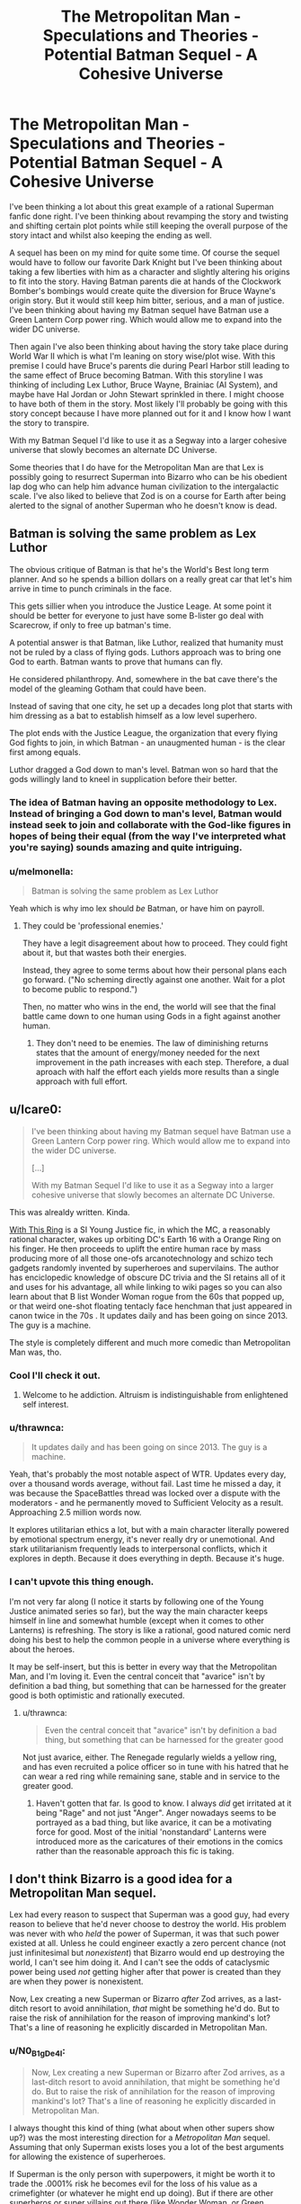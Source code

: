 #+TITLE: The Metropolitan Man - Speculations and Theories - Potential Batman Sequel - A Cohesive Universe

* The Metropolitan Man - Speculations and Theories - Potential Batman Sequel - A Cohesive Universe
:PROPERTIES:
:Author: Anonymuz04
:Score: 38
:DateUnix: 1532870608.0
:DateShort: 2018-Jul-29
:END:
I've been thinking a lot about this great example of a rational Superman fanfic done right. I've been thinking about revamping the story and twisting and shifting certain plot points while still keeping the overall purpose of the story intact and whilst also keeping the ending as well.

A sequel has been on my mind for quite some time. Of course the sequel would have to follow our favorite Dark Knight but I've been thinking about taking a few liberties with him as a character and slightly altering his origins to fit into the story. Having Batman parents die at hands of the Clockwork Bomber's bombings would create quite the diversion for Bruce Wayne's origin story. But it would still keep him bitter, serious, and a man of justice. I've been thinking about having my Batman sequel have Batman use a Green Lantern Corp power ring. Which would allow me to expand into the wider DC universe.

Then again I've also been thinking about having the story take place during World War II which is what I'm leaning on story wise/plot wise. With this premise I could have Bruce's parents die during Pearl Harbor still leading to the same effect of Bruce becoming Batman. With this storyline I was thinking of including Lex Luthor, Bruce Wayne, Brainiac (AI System), and maybe have Hal Jordan or John Stewart sprinkled in there. I might choose to have both of them in the story. Most likely I'll probably be going with this story concept because I have more planned out for it and I know how I want the story to transpire.

With my Batman Sequel I'd like to use it as a Segway into a larger cohesive universe that slowly becomes an alternate DC Universe.

Some theories that I do have for the Metropolitan Man are that Lex is possibly going to resurrect Superman into Bizarro who can be his obedient lap dog who can help him advance human civilization to the intergalactic scale. I've also liked to believe that Zod is on a course for Earth after being alerted to the signal of another Superman who he doesn't know is dead.


** Batman is solving the same problem as Lex Luthor

The obvious critique of Batman is that he's the World's Best long term planner. And so he spends a billion dollars on a really great car that let's him arrive in time to punch criminals in the face.

This gets sillier when you introduce the Justice Leage. At some point it should be better for everyone to just have some B-lister go deal with Scarecrow, if only to free up batman's time.

A potential answer is that Batman, like Luthor, realized that humanity must not be ruled by a class of flying gods. Luthors approach was to bring one God to earth. Batman wants to prove that humans can fly.

He considered philanthropy. And, somewhere in the bat cave there's the model of the gleaming Gotham that could have been.

Instead of saving that one city, he set up a decades long plot that starts with him dressing as a bat to establish himself as a low level superhero.

The plot ends with the Justice League, the organization that every flying God fights to join, in which Batman - an unaugmented human - is the clear first among equals.

Luthor dragged a God down to man's level. Batman won so hard that the gods willingly land to kneel in supplication before their better.
:PROPERTIES:
:Author: best_cat
:Score: 64
:DateUnix: 1532882167.0
:DateShort: 2018-Jul-29
:END:

*** The idea of Batman having an opposite methodology to Lex. Instead of bringing a God down to man's level, Batman would instead seek to join and collaborate with the God-like figures in hopes of being their equal (from the way I've interpreted what you're saying) sounds amazing and quite intriguing.
:PROPERTIES:
:Author: Anonymuz04
:Score: 13
:DateUnix: 1532941283.0
:DateShort: 2018-Jul-30
:END:


*** u/melmonella:
#+begin_quote
  Batman is solving the same problem as Lex Luthor
#+end_quote

Yeah which is why imo lex should /be/ Batman, or have him on payroll.
:PROPERTIES:
:Author: melmonella
:Score: 5
:DateUnix: 1532894323.0
:DateShort: 2018-Jul-30
:END:

**** They could be 'professional enemies.'

They have a legit disagreement about how to proceed. They could fight about it, but that wastes both their energies.

Instead, they agree to some terms about how their personal plans each go forward. ("No scheming directly against one another. Wait for a plot to become public to respond.")

Then, no matter who wins in the end, the world will see that the final battle came down to one human using Gods in a fight against another human.
:PROPERTIES:
:Author: best_cat
:Score: 15
:DateUnix: 1532904966.0
:DateShort: 2018-Jul-30
:END:

***** They don't need to be enemies. The law of diminishing returns states that the amount of energy/money needed for the next improvement in the path increases with each step. Therefore, a dual aproach with half the effort each yields more results than a single approach with full effort.
:PROPERTIES:
:Author: farsan13
:Score: 1
:DateUnix: 1533023459.0
:DateShort: 2018-Jul-31
:END:


** u/Icare0:
#+begin_quote
  I've been thinking about having my Batman sequel have Batman use a Green Lantern Corp power ring. Which would allow me to expand into the wider DC universe.

  [...]

  With my Batman Sequel I'd like to use it as a Segway into a larger cohesive universe that slowly becomes an alternate DC Universe.
#+end_quote

This was alrealdy written. Kinda.

[[https://forums.sufficientvelocity.com/threads/with-this-ring-young-justice-si-story-only.25076/][With This Ring]] is a SI Young Justice fic, in which the MC, a reasonably rational character, wakes up orbiting DC's Earth 16 with a Orange Ring on his finger. He then proceeds to uplift the entire human race by mass producing more of all those one-ofs arcanotechnology and schizo tech gadgets randomly invented by superheroes and supervilains. The author has enciclopedic knowledge of obscure DC trivia and the SI retains all of it and uses for his advantage, all while linking to wiki pages so you can also learn about that B list Wonder Woman rogue from the 60s that popped up, or that weird one-shot floating tentacly face henchman that just appeared in canon twice in the 70s . It updates daily and has been going on since 2013. The guy is a machine.

The style is completely different and much more comedic than Metropolitan Man was, tho.
:PROPERTIES:
:Author: Icare0
:Score: 16
:DateUnix: 1532909218.0
:DateShort: 2018-Jul-30
:END:

*** Cool I'll check it out.
:PROPERTIES:
:Author: Anonymuz04
:Score: 2
:DateUnix: 1532909353.0
:DateShort: 2018-Jul-30
:END:

**** Welcome to he addiction. Altruism is indistinguishable from enlightened self interest.
:PROPERTIES:
:Author: Empiricist_or_not
:Score: 8
:DateUnix: 1532923385.0
:DateShort: 2018-Jul-30
:END:


*** u/thrawnca:
#+begin_quote
  It updates daily and has been going on since 2013. The guy is a machine.
#+end_quote

Yeah, that's probably the most notable aspect of WTR. Updates every day, over a thousand words average, without fail. Last time he missed a day, it was because the SpaceBattles thread was locked over a dispute with the moderators - and he permanently moved to Sufficient Velocity as a result. Approaching 2.5 million words now.

It explores utilitarian ethics a lot, but with a main character literally powered by emotional spectrum energy, it's never really dry or unemotional. And stark utilitarianism frequently leads to interpersonal conflicts, which it explores in depth. Because it does everything in depth. Because it's huge.
:PROPERTIES:
:Author: thrawnca
:Score: 2
:DateUnix: 1533034496.0
:DateShort: 2018-Jul-31
:END:


*** I can't upvote this thing enough.

I'm not very far along (I notice it starts by following one of the Young Justice animated series so far), but the way the main character keeps himself in line and somewhat humble (except when it comes to other Lanterns) is refreshing. The story is like a rational, good natured comic nerd doing his best to help the common people in a universe where everything is about the heroes.

It may be self-insert, but this is better in every way that the Metropolitan Man, and I'm loving it. Even the central conceit that "avarice" isn't by definition a bad thing, but something that can be harnessed for the greater good is both optimistic and rationally executed.
:PROPERTIES:
:Author: RynnisOne
:Score: 1
:DateUnix: 1532966403.0
:DateShort: 2018-Jul-30
:END:

**** u/thrawnca:
#+begin_quote
  Even the central conceit that "avarice" isn't by definition a bad thing, but something that can be harnessed for the greater good
#+end_quote

Not just avarice, either. The Renegade regularly wields a yellow ring, and has even recruited a police officer so in tune with his hatred that he can wear a red ring while remaining sane, stable and in service to the greater good.
:PROPERTIES:
:Author: thrawnca
:Score: 2
:DateUnix: 1533034664.0
:DateShort: 2018-Jul-31
:END:

***** Haven't gotten that far. Is good to know. I always /did/ get irritated at it being "Rage" and not just "Anger". Anger nowadays seems to be portrayed as a bad thing, but like avarice, it can be a motivating force for good. Most of the initial 'nonstandard' Lanterns were introduced more as the caricatures of their emotions in the comics rather than the reasonable approach this fic is taking.
:PROPERTIES:
:Author: RynnisOne
:Score: 1
:DateUnix: 1533264469.0
:DateShort: 2018-Aug-03
:END:


** I don't think Bizarro is a good idea for a Metropolitan Man sequel.

Lex had every reason to suspect that Superman was a good guy, had every reason to believe that he'd never choose to destroy the world. His problem was never with who /held/ the power of Superman, it was that such power existed at all. Unless he could engineer exactly a zero percent chance (not just infinitesimal but /nonexistent/) that Bizarro would end up destroying the world, I can't see him doing it. And I can't see the odds of cataclysmic power being used /not/ getting higher after that power is created than they are when they power is nonexistent.

Now, Lex creating a new Superman or Bizarro /after/ Zod arrives, as a last-ditch resort to avoid annihilation, /that/ might be something he'd do. But to raise the risk of annihilation for the reason of improving mankind's lot? That's a line of reasoning he explicitly discarded in Metropolitan Man.
:PROPERTIES:
:Author: Nimelennar
:Score: 17
:DateUnix: 1532917764.0
:DateShort: 2018-Jul-30
:END:

*** u/N0_B1g_De4l:
#+begin_quote
  Now, Lex creating a new Superman or Bizarro after Zod arrives, as a last-ditch resort to avoid annihilation, that might be something he'd do. But to raise the risk of annihilation for the reason of improving mankind's lot? That's a line of reasoning he explicitly discarded in Metropolitan Man.
#+end_quote

I always thought this kind of thing (what about when other supers show up?) was the most interesting direction for a /Metropolitan Man/ sequel. Assuming that only Superman exists loses you a lot of the best arguments for allowing the existence of superheroes.

If Superman is the only person with superpowers, it might be worth it to trade the .0001% risk he becomes evil for the loss of his value as a crimefighter (or whatever he might end up doing). But if there are other superheros or super villains out there (like Wonder Woman, or Green Lantern, or Brainiac, or Zod), the calculus changes. On the one hand, it's easier to stop a rogue Superman if you have access to Martian Manhunter or the Flash. On the other hand, the existence of Doomsday or Darkseid means that /not/ having access to all the human-aligned supers you can might be an existential threat itself.

Exploring those questions is interesting, particularly now that Luther has killed Superman. How does he respond to the appearance Zatanna or Cyborg? How does he convince them to work with him against a White Martian invasion when they find out he killed Superman?
:PROPERTIES:
:Author: N0_B1g_De4l
:Score: 11
:DateUnix: 1532972197.0
:DateShort: 2018-Jul-30
:END:


*** That's where Bizarro would come in regards to your last statement. With the recent technological advancements that Lex has made with the Kryptonian technology with Zod arriving on Earth, Lex is left with no choice but to fight fire with fire and create Bizarro.
:PROPERTIES:
:Author: Anonymuz04
:Score: 4
:DateUnix: 1532940677.0
:DateShort: 2018-Jul-30
:END:


** I think a interesting take on Batman would be if he is a time traveler from the future.

How does he know where crime takes place? He has future knowledge! (Plus future surveillance equipment)

How does he fight crime? Future gadgets!

How does he have a successful business? Easy, when you have future tech to reproduce.
:PROPERTIES:
:Author: Calsem
:Score: 9
:DateUnix: 1532880567.0
:DateShort: 2018-Jul-29
:END:

*** This is basically Booster Gold, except if he also had a secret identity, and was a little luckier and more competent.
:PROPERTIES:
:Author: forrestib
:Score: 9
:DateUnix: 1532884018.0
:DateShort: 2018-Jul-29
:END:


*** [[https://en.wikipedia.org/wiki/Continuum_(TV_series)][Continuum]] had basically this premise, with a police officer from 2077 transported back to the present, who uses her future gear to solve crimes (and hunt criminals from her time), and meets the Bill Gates-equivalent of her time when he's a teenager.
:PROPERTIES:
:Author: vaniver
:Score: 2
:DateUnix: 1532974356.0
:DateShort: 2018-Jul-30
:END:


*** u/SimoneNonvelodico:
#+begin_quote
  How does he know where crime takes place? He has future knowledge!
#+end_quote

That works, like, the first time though. After that all criminals know about the freaky guy dressed like a bat and that inevitably snowballs in them making different decisions and all predictions going belly up.
:PROPERTIES:
:Author: SimoneNonvelodico
:Score: 1
:DateUnix: 1533458134.0
:DateShort: 2018-Aug-05
:END:


** I think you could do a rational Batman if you played up the "World's Greatest Detective" angle (which the movies, so far, have sadly neglected).

In a city with a corrupt police force, one man puts on a mask to solve the crimes the police won't.

Showing how he'd deal with stuff like chain-of-custody and Constitutional rights so that the evidence actually stands up in court would be a bonus.

Of course, he couldn't actually beat anyone up (much), because, again, brutality by someone in the role of a state actor violates all kinds of rights, but, beyond that, I don't see why a rational, World's Greatest Detective Batman story wouldn't work.
:PROPERTIES:
:Author: Nimelennar
:Score: 9
:DateUnix: 1532921871.0
:DateShort: 2018-Jul-30
:END:

*** So more of a true stealthy and non combative Batman who's sole purpose is to help solve crimes in a fair and justified manner. Sounds reasonably and is rational. Having Joker in a story with the concept you've described would make for a remarkable fic I'll definitely think about using this concept.
:PROPERTIES:
:Author: Anonymuz04
:Score: 5
:DateUnix: 1532940520.0
:DateShort: 2018-Jul-30
:END:

**** To see a less punchy more detective-like Batman who works closer alongside the police force, do check out the Adam West series. It's obviously not rational, but will give you a model to follow on how Batman behaves when he's doing more investigatory things than action-y things.
:PROPERTIES:
:Author: forrestib
:Score: 5
:DateUnix: 1532975589.0
:DateShort: 2018-Jul-30
:END:

***** How dare you call 60s Batman "not rational!"

Robin driving the Batmobile, with an inflatable Batman puppet, to an event that Bruce Wayne was attending was a /completely/ rational way to protect his partner's secret identity.
:PROPERTIES:
:Author: Nimelennar
:Score: 1
:DateUnix: 1533042475.0
:DateShort: 2018-Jul-31
:END:

****** Who in their right mind does not keep a bottle of Bat-shark repellent with themselves at all times?
:PROPERTIES:
:Author: SimoneNonvelodico
:Score: 2
:DateUnix: 1533458502.0
:DateShort: 2018-Aug-05
:END:


** I think "Batman" is up there with "Zombies", "AI box metaphor" and "Portal to a heroic fantasy world" in concepts that have already been explored to death, with every single twist and genre exploration and alternate interpretation having already been done.

Batman in space? In Japan? In a gritty realistic future? In a cyberpunk cartoon future? In Elizabethan England? Punching criminals because he's incapable of letting go of his grief? Or because of a wel thought-out plan to desincentivize violent crime? Every single one of these concepts has already been explored by amazingly popular writers.
:PROPERTIES:
:Author: CouteauBleu
:Score: 12
:DateUnix: 1532893010.0
:DateShort: 2018-Jul-30
:END:

*** Can you link to Batman in space please?
:PROPERTIES:
:Author: SvalbardCaretaker
:Score: 3
:DateUnix: 1532947629.0
:DateShort: 2018-Jul-30
:END:


*** I see your point. But I'll still take my own jab at showing my interpretation of the dark knight.
:PROPERTIES:
:Author: Anonymuz04
:Score: 1
:DateUnix: 1532940913.0
:DateShort: 2018-Jul-30
:END:


*** I have a Batman story premise that's great and has never been done. Or at least, not in published canon. But It's a secret.
:PROPERTIES:
:Author: alliteratorsalmanac
:Score: 1
:DateUnix: 1533000498.0
:DateShort: 2018-Jul-31
:END:

**** u/xamueljones:
#+begin_quote
  TENGEN TOPPA GURREN RATIONALITY 40K

  I have a truly marvelous story for this crossover which this margin is too narrow to contain.
#+end_quote
:PROPERTIES:
:Author: xamueljones
:Score: 8
:DateUnix: 1533042814.0
:DateShort: 2018-Jul-31
:END:

***** Simon gets executed, the rest of it is Rossiu using behavioural economics to bring the population of humanity back under one million and keep it there while convincing the anti-spiral to leave them alone.
:PROPERTIES:
:Author: SimoneNonvelodico
:Score: 1
:DateUnix: 1533458600.0
:DateShort: 2018-Aug-05
:END:


** I dont think you can really do a rational take on Batman without betraying the spirit of the character.

In some ways the premise of Batman is even more absurd and irrational then that of Superman. Some peak level human no matter how rich is not going to be a relevent threat to many of the top tier characters in the DCverse. Of course in many ways Batman and Lex Luthor are audience stand ins so they are made to be supernaturally competent in order to deal with the rest of the aliens/gods/wizards of the DCverse.
:PROPERTIES:
:Author: okaycat
:Score: 5
:DateUnix: 1532902008.0
:DateShort: 2018-Jul-30
:END:

*** I mean focusing on Batman's role as a city level hero who only patrols and watches over his city is a good way to keep the premise of his character. He'd put the mask on to defend his city from crime and corruption.
:PROPERTIES:
:Author: Anonymuz04
:Score: 1
:DateUnix: 1532940772.0
:DateShort: 2018-Jul-30
:END:


*** u/SimoneNonvelodico:
#+begin_quote
  Some peak level human no matter how rich is not going to be a relevent threat to many of the top tier characters in the DCverse.
#+end_quote

Given what is possible through superpowers in the DCverse though, the same ought to be possible through science. So a sufficiently smart character (ok, we're already going into preternaturally smart since they become all-knowing gadgeteers, but) could probably have access to all manner of powerful weapons and defences.
:PROPERTIES:
:Author: SimoneNonvelodico
:Score: 1
:DateUnix: 1533458718.0
:DateShort: 2018-Aug-05
:END:


** What did he do with Superman's body?

Did he mince it and mix the mince with Kryptonite?

Sorry to be graphic but that's exactly what I read a version of Lex doing to a version of Superman, he really didn't want to take any chances.
:PROPERTIES:
:Author: BigBeautifulEyes
:Score: 3
:DateUnix: 1532890510.0
:DateShort: 2018-Jul-29
:END:

*** By what did he do with Superman's body, are you asking what did he do to turn Superman into Bizarro?
:PROPERTIES:
:Author: Anonymuz04
:Score: 1
:DateUnix: 1532941042.0
:DateShort: 2018-Jul-30
:END:

**** What did Lex do with it in Metropolitan Man?
:PROPERTIES:
:Author: BigBeautifulEyes
:Score: 2
:DateUnix: 1532945639.0
:DateShort: 2018-Jul-30
:END:

***** At the end of the story, Lex has a huge number of research facilities, a super suit, a spaceship, and possibly some samples from Superman's corpse (it should be assumed that an autopsy was conducted while the body was surrounded by kryptonite, but I didn't really want to lose the narrative focus by making that explicit).

The research facilities go to work on all sorts of areas, with a preference towards those areas that can help lay the groundwork for future science or multiply labor. That means agricultural research, engineering, materials science, and communications. Beyond that, he'd put a heavy focus on getting into space as quickly as possible, since the existence of Superman implies the existence of other aliens (though the fact that this is the first time in a very, very long time that an alien has visited earth means that there's some breathing room). Atomic research is a focus, both nuclear weapons and nuclear power, especially given that other people are bound to be following those paths. Same goes for cryptography, which eventually leads to computing.

But most of that would get delegated to other people, since Lex has a bunch of stuff that he needs to keep very careful about sharing - the Kryptonian technology. It's got a working computer that wasn't actually shorted out (Superman lied about that for his own reasons) which can be used to communicate with Jor-El, materials that are foreign to Earth, the ability to slide through space at higher than light speed using the Phantom Drive, the creche that was used to fabricate baby Superman (and also the suit), and some other stuff like the sensors used to gather data about the planet. Much of it has been intentionally limited, but some of it can be reverse engineered. Lex would go about this carefully, and not share any of the technological advancements unless he was certain that they wouldn't lead to some other dangerous technology (balanced against the need to get humans onto a second and third planet as fast a possible).

I hope that's a complete enough answer for you.

This was stated by the author directly by the way.
:PROPERTIES:
:Author: Anonymuz04
:Score: 3
:DateUnix: 1532945971.0
:DateShort: 2018-Jul-30
:END:

****** Not really what I ment.

I must have read another ghoulish fic, where Lex renders Superman's body down to a kind of paste, then he keeps adding Kryptonite until for every 1 atom of Superman there's 2 atoms of Kryptonite.

Then he bury's the remains in a remote wasteland, labels it as a dump for radioactive waste.
:PROPERTIES:
:Author: BigBeautifulEyes
:Score: 2
:DateUnix: 1533200078.0
:DateShort: 2018-Aug-02
:END:


** I'm not going to accuse you of stealing credit for the ideas, because it's remotely possible we just had very similar ideas, or that you'd read my comment and forgotten where the concepts came from. But I did post an extremely similar premise in a thread here:

[[https://www.reddit.com/r/rational/comments/31vyqj/are_there_any_fanfics_or_continuations_for_the/cq5wtep/]]

And if you did get the idea from me, intentionally or otherwise, I would appreciate not being cut out of the acknowledgement. You're of course free to write using whatever ideas you like. It's fanfiction. But give ideas that aren't yours their proper citations.
:PROPERTIES:
:Author: forrestib
:Score: 12
:DateUnix: 1532880271.0
:DateShort: 2018-Jul-29
:END:

*** Ohh damn what a coincidence I didn't know that you had posted something similar I'm extremely sorry for the inconvenience. I can delete this if you want.
:PROPERTIES:
:Author: Anonymuz04
:Score: 5
:DateUnix: 1532898745.0
:DateShort: 2018-Jul-30
:END:

**** No, it's fine. Like I said, it's fanfiction. You can use whatever ideas you want however you want to use them. I can't, shouldn't, and wouldn't restrict that. You should write whatever you want. And if it really is coincidence then you don't even have to credit me at all. You thought it up on your own. You don't owe me anything, and I wouldn't want you to demean your own creativity by giving up credit four an idea you produced yourself.

If you feel like doing a favor (again, zero obligations), if you do write something with these ideas, send me a link?
:PROPERTIES:
:Author: forrestib
:Score: 10
:DateUnix: 1532899213.0
:DateShort: 2018-Jul-30
:END:

***** Thanks for being understanding and I got you with the link once I've written something on it.
:PROPERTIES:
:Author: Anonymuz04
:Score: 3
:DateUnix: 1532940824.0
:DateShort: 2018-Jul-30
:END:
